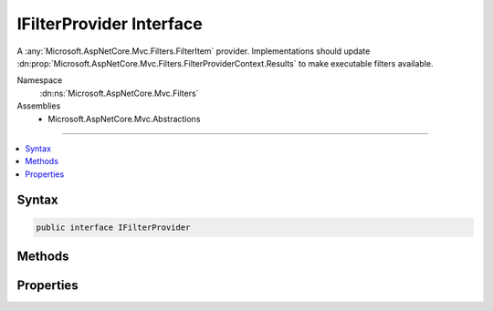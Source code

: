 

IFilterProvider Interface
=========================






A :any:`Microsoft.AspNetCore.Mvc.Filters.FilterItem` provider. Implementations should update :dn:prop:`Microsoft.AspNetCore.Mvc.Filters.FilterProviderContext.Results`
to make executable filters available.


Namespace
    :dn:ns:`Microsoft.AspNetCore.Mvc.Filters`
Assemblies
    * Microsoft.AspNetCore.Mvc.Abstractions

----

.. contents::
   :local:









Syntax
------

.. code-block:: csharp

    public interface IFilterProvider








.. dn:interface:: Microsoft.AspNetCore.Mvc.Filters.IFilterProvider
    :hidden:

.. dn:interface:: Microsoft.AspNetCore.Mvc.Filters.IFilterProvider

Methods
-------

.. dn:interface:: Microsoft.AspNetCore.Mvc.Filters.IFilterProvider
    :noindex:
    :hidden:

    
    .. dn:method:: Microsoft.AspNetCore.Mvc.Filters.IFilterProvider.OnProvidersExecuted(Microsoft.AspNetCore.Mvc.Filters.FilterProviderContext)
    
        
    
        
        Called in decreasing :dn:prop:`Microsoft.AspNetCore.Mvc.Filters.IFilterProvider.Order`\, after all :any:`Microsoft.AspNetCore.Mvc.Filters.IFilterProvider`\s have executed once.
    
        
    
        
        :param context: The :any:`Microsoft.AspNetCore.Mvc.Filters.FilterProviderContext`\.
        
        :type context: Microsoft.AspNetCore.Mvc.Filters.FilterProviderContext
    
        
        .. code-block:: csharp
    
            void OnProvidersExecuted(FilterProviderContext context)
    
    .. dn:method:: Microsoft.AspNetCore.Mvc.Filters.IFilterProvider.OnProvidersExecuting(Microsoft.AspNetCore.Mvc.Filters.FilterProviderContext)
    
        
    
        
        Called in increasing :dn:prop:`Microsoft.AspNetCore.Mvc.Filters.IFilterProvider.Order`\.
    
        
    
        
        :param context: The :any:`Microsoft.AspNetCore.Mvc.Filters.FilterProviderContext`\.
        
        :type context: Microsoft.AspNetCore.Mvc.Filters.FilterProviderContext
    
        
        .. code-block:: csharp
    
            void OnProvidersExecuting(FilterProviderContext context)
    

Properties
----------

.. dn:interface:: Microsoft.AspNetCore.Mvc.Filters.IFilterProvider
    :noindex:
    :hidden:

    
    .. dn:property:: Microsoft.AspNetCore.Mvc.Filters.IFilterProvider.Order
    
        
    
        
        Gets the order value for determining the order of execution of providers. Providers execute in
        ascending numeric value of the :dn:prop:`Microsoft.AspNetCore.Mvc.Filters.IFilterProvider.Order` property.
    
        
        :rtype: System.Int32
    
        
        .. code-block:: csharp
    
            int Order { get; }
    

